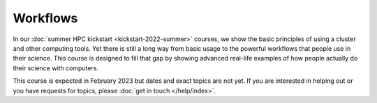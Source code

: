 Workflows
=========

In our :doc:`summer HPC kickstart <kickstart-2022-summer>` courses, we
show the basic principles of using a cluster and other computing
tools.  Yet there is still a long way from basic usage to the powerful
workflows that people use in their science.  This course is designed
to fill that gap by showing advanced real-life examples of how people
actually do their science with computers.

This course is expected in February 2023 but dates and exact topics
are not yet.  If you are interested in helping out or you have
requests for topics, please :doc:`get in touch </help/index>`.
